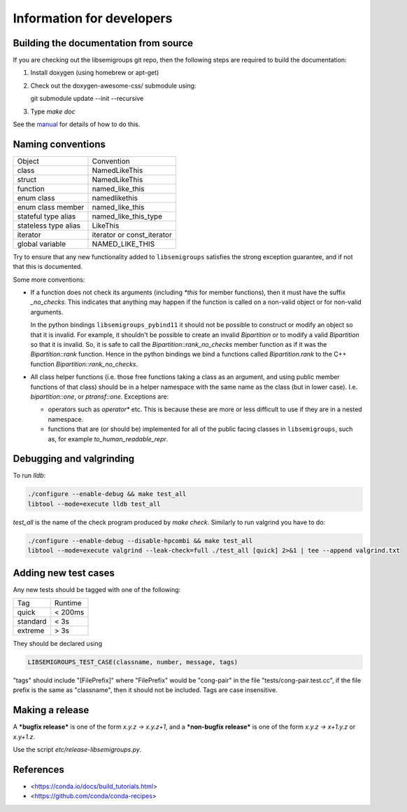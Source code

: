 Information for developers
==========================

Building the documentation from source
--------------------------------------

If you are checking out the libsemigroups git repo, then the following steps
are required to build the documentation:

1. Install doxygen (using homebrew or apt-get)
2. Check out the doxygen-awesome-css/ submodule using:

   git submodule update --init --recursive

3. Type `make doc`

See the `manual <https://libsemigroups.readthedocs.io/en/latest/install.html>`_
for details of how to do this.

Naming conventions
------------------

====================  ============================
Object                Convention
--------------------  ----------------------------
class                 NamedLikeThis
struct                NamedLikeThis
function              named\_like\_this
enum class            namedlikethis 
enum class member     named_like_this
stateful type alias   named\_like\_this\_type
stateless type alias  LikeThis
iterator              iterator or const\_iterator
global variable       NAMED\_LIKE\_THIS
====================  ============================

Try to ensure that any new functionality added to ``libsemigroups`` satisfies
the strong exception guarantee, and if not that this is documented.

Some more conventions:

* If a function does not check its arguments (including `*this` for member
  functions), then it must have the suffix `_no_checks`. This indicates that
  anything may happen if the function is called on a non-valid object or for
  non-valid arguments. 

  In the python bindings ``libsemigroups_pybind11`` it should not be possible
  to construct or modify an object so that it is invalid. For example, it
  shouldn't be possible to create an invalid `Bipartition` or to modify a valid
  `Bipartition` so that it is invalid. So, it is safe to call the
  `Bipartition::rank_no_checks` member function as if it was the
  `Bipartition::rank` function. Hence in the python bindings we bind a
  functions called `Bipartition.rank` to the C++ function
  `Bipartition::rank_no_checks`. 

* All class helper functions (i.e. those free functions taking a class as an
  argument, and using public member functions of that class) should be in a
  helper namespace with the same name as the class (but in lower case). I.e. 
  `bipartition::one`, or `ptransf::one`. Exceptions are:
  
  - operators such as `operator*` etc. This is because these are more or less
    difficult to use if they are in a nested namespace.
  - functions that are (or should be) implemented for all of the public facing
    classes in ``libsemigroups``, such as, for example
    `to_human_readable_repr`. 

Debugging and valgrinding
-------------------------

To run `lldb`: 

.. code-block:: bash

    ./configure --enable-debug && make test_all 
    libtool --mode=execute lldb test_all 

`test_all` is the name of the check program produced by `make check`. Similarly
to run valgrind you have to do:

.. code-block:: bash

    ./configure --enable-debug --disable-hpcombi && make test_all 
    libtool --mode=execute valgrind --leak-check=full ./test_all [quick] 2>&1 | tee --append valgrind.txt

Adding new test cases
---------------------

Any new tests should be tagged with one of the following:

========  =======
Tag       Runtime 
--------  -------
quick     < 200ms
standard  < 3s
extreme   > 3s
========  =======

They should be declared using 

.. code-block:: cpp

    LIBSEMIGROUPS_TEST_CASE(classname, number, message, tags)

"tags" should include "[FilePrefix]" where "FilePrefix" would be
"cong-pair" in the file "tests/cong-pair.test.cc", if the file prefix is the
same as "classname", then it should not be included. Tags are case insensitive. 

Making a release
----------------

A ***bugfix release*** is one of the form `x.y.z -> x.y.z+1`, and                
a ***non-bugfix release*** is one of the form `x.y.z -> x+1.y.z` or `x.y+1.z`. 

Use the script `etc/release-libsemigroups.py`.

References
----------

- <https://conda.io/docs/build_tutorials.html>
- <https://github.com/conda/conda-recipes>
